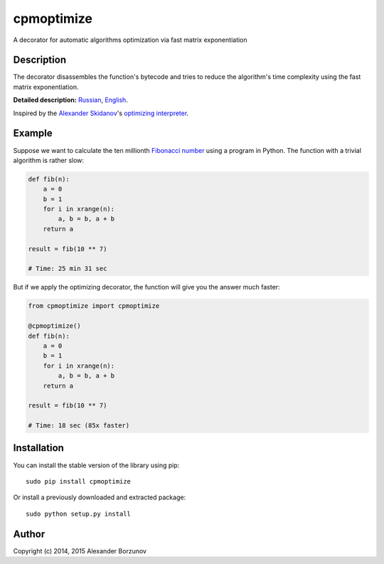 ===========
cpmoptimize
===========

A decorator for automatic algorithms optimization via fast matrix exponentiation

.. image:: https://img.shields.io/travis/borzunov/cpmoptimize/master.svg
    :target: https://travis-ci.org/borzunov/cpmoptimize

.. image:: https://img.shields.io/pypi/v/cpmoptimize.svg
    :target: https://pypi.python.org/pypi/cpmoptimize

.. image:: https://img.shields.io/pypi/pyversions/cpmoptimize.svg
    :target: https://pypi.python.org/pypi/cpmoptimize

.. image:: https://img.shields.io/pypi/implementation/cpmoptimize.svg
    :target: https://pypi.python.org/pypi/cpmoptimize

Description
-----------

The decorator disassembles the function's bytecode and tries to reduce the algorithm's time complexity using the fast matrix exponentiation.

**Detailed description:** Russian_, English_.

.. _English: http://kukuruku.co/hub/algorithms/automatic-algorithms-optimization-via-fast-matrix-exponentiation
.. _Russian: http://habrahabr.ru/post/236689/

Inspired by the `Alexander Skidanov`_'s `optimizing interpreter`_.

.. _Alexander Skidanov: https://github.com/SkidanovAlex
.. _optimizing interpreter: https://github.com/SkidanovAlex/interpreter

Example
-------

Suppose we want to calculate the ten millionth `Fibonacci number`_ using a program in Python. The function with a trivial algorithm is rather slow:

.. code:: python

    def fib(n):
        a = 0
        b = 1
        for i in xrange(n):
            a, b = b, a + b
        return a

    result = fib(10 ** 7)

    # Time: 25 min 31 sec

But if we apply the optimizing decorator, the function will give you the answer much faster:

.. code:: python

    from cpmoptimize import cpmoptimize

    @cpmoptimize()
    def fib(n):
        a = 0
        b = 1
        for i in xrange(n):
            a, b = b, a + b
        return a

    result = fib(10 ** 7)

    # Time: 18 sec (85x faster)

.. _Fibonacci number: https://en.wikipedia.org/wiki/Fibonacci_number

Installation
------------

You can install the stable version of the library using pip::

    sudo pip install cpmoptimize

Or install a previously downloaded and extracted package::

    sudo python setup.py install

Author
------

Copyright (c) 2014, 2015 Alexander Borzunov
